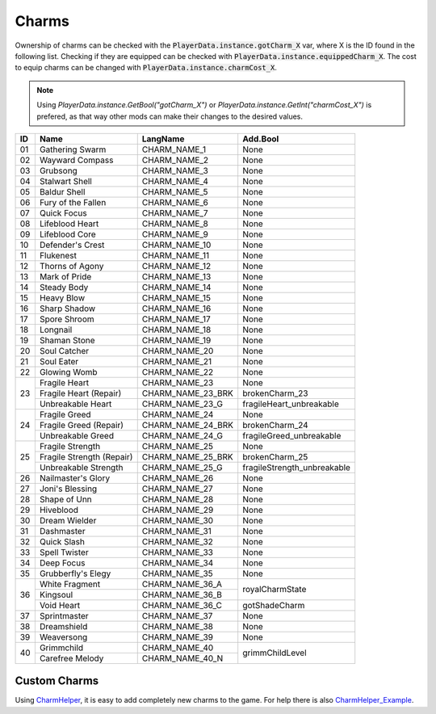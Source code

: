 Charms
======

Ownership of charms can be checked with the :code:`PlayerData.instance.gotCharm_X` var, where X is the ID found in the following list.
Checking if they are equipped can be checked with :code:`PlayerData.instance.equippedCharm_X`.
The cost to equip charms can be changed with :code:`PlayerData.instance.charmCost_X`.

.. note::
   Using `PlayerData.instance.GetBool("gotCharm_X")` or `PlayerData.instance.GetInt("charmCost_X")` is prefered, as that way other mods can make their changes to the desired values.


+----+------------------------------+-------------------+-------------------------------+
| ID | Name                         | LangName          | Add.Bool                      |
+====+==============================+===================+===============================+
| 01 | Gathering Swarm              | CHARM_NAME_1      | None                          |
+----+------------------------------+-------------------+-------------------------------+
| 02 | Wayward Compass              | CHARM_NAME_2      | None                          |
+----+------------------------------+-------------------+-------------------------------+
| 03 | Grubsong                     | CHARM_NAME_3      | None                          |
+----+------------------------------+-------------------+-------------------------------+
| 04 | Stalwart Shell               | CHARM_NAME_4      | None                          |
+----+------------------------------+-------------------+-------------------------------+
| 05 | Baldur Shell                 | CHARM_NAME_5      | None                          |
+----+------------------------------+-------------------+-------------------------------+
| 06 | Fury of the Fallen           | CHARM_NAME_6      | None                          |
+----+------------------------------+-------------------+-------------------------------+
| 07 | Quick Focus                  | CHARM_NAME_7      | None                          |
+----+------------------------------+-------------------+-------------------------------+
| 08 | Lifeblood Heart              | CHARM_NAME_8      | None                          |
+----+------------------------------+-------------------+-------------------------------+
| 09 | Lifeblood Core               | CHARM_NAME_9      | None                          |
+----+------------------------------+-------------------+-------------------------------+
| 10 | Defender's Crest             | CHARM_NAME_10     | None                          |
+----+------------------------------+-------------------+-------------------------------+
| 11 | Flukenest                    | CHARM_NAME_11     | None                          |
+----+------------------------------+-------------------+-------------------------------+
| 12 | Thorns of Agony              | CHARM_NAME_12     | None                          |
+----+------------------------------+-------------------+-------------------------------+
| 13 | Mark of Pride                | CHARM_NAME_13     | None                          |
+----+------------------------------+-------------------+-------------------------------+
| 14 | Steady Body                  | CHARM_NAME_14     | None                          |
+----+------------------------------+-------------------+-------------------------------+
| 15 | Heavy Blow                   | CHARM_NAME_15     | None                          |
+----+------------------------------+-------------------+-------------------------------+
| 16 | Sharp Shadow                 | CHARM_NAME_16     | None                          |
+----+------------------------------+-------------------+-------------------------------+
| 17 | Spore Shroom                 | CHARM_NAME_17     | None                          |
+----+------------------------------+-------------------+-------------------------------+
| 18 | Longnail                     | CHARM_NAME_18     | None                          |
+----+------------------------------+-------------------+-------------------------------+
| 19 | Shaman Stone                 | CHARM_NAME_19     | None                          |
+----+------------------------------+-------------------+-------------------------------+
| 20 | Soul Catcher                 | CHARM_NAME_20     | None                          |
+----+------------------------------+-------------------+-------------------------------+
| 21 | Soul Eater                   | CHARM_NAME_21     | None                          |
+----+------------------------------+-------------------+-------------------------------+
| 22 | Glowing Womb                 | CHARM_NAME_22     | None                          |
+----+------------------------------+-------------------+-------------------------------+
|    | Fragile Heart                | CHARM_NAME_23     | None                          |
|    +------------------------------+-------------------+-------------------------------+
| 23 | Fragile Heart (Repair)       | CHARM_NAME_23_BRK | brokenCharm_23                |
|    +------------------------------+-------------------+-------------------------------+
|    | Unbreakable Heart            | CHARM_NAME_23_G   | fragileHeart_unbreakable      |
+----+------------------------------+-------------------+-------------------------------+
|    | Fragile Greed                | CHARM_NAME_24     | None                          |
|    +------------------------------+-------------------+-------------------------------+
| 24 | Fragile Greed (Repair)       | CHARM_NAME_24_BRK | brokenCharm_24                |
|    +------------------------------+-------------------+-------------------------------+
|    | Unbreakable Greed            | CHARM_NAME_24_G   | fragileGreed_unbreakable      |
+----+------------------------------+-------------------+-------------------------------+
|    | Fragile Strength             | CHARM_NAME_25     | None                          |
|    +------------------------------+-------------------+-------------------------------+
| 25 | Fragile Strength (Repair)    | CHARM_NAME_25_BRK | brokenCharm_25                |
|    +------------------------------+-------------------+-------------------------------+
|    | Unbreakable Strength         | CHARM_NAME_25_G   | fragileStrength_unbreakable   |
+----+------------------------------+-------------------+-------------------------------+
| 26 | Nailmaster's Glory           | CHARM_NAME_26     | None                          |
+----+------------------------------+-------------------+-------------------------------+
| 27 | Joni's Blessing              | CHARM_NAME_27     | None                          |
+----+------------------------------+-------------------+-------------------------------+
| 28 | Shape of Unn                 | CHARM_NAME_28     | None                          |
+----+------------------------------+-------------------+-------------------------------+
| 29 | Hiveblood                    | CHARM_NAME_29     | None                          |
+----+------------------------------+-------------------+-------------------------------+
| 30 | Dream Wielder                | CHARM_NAME_30     | None                          |
+----+------------------------------+-------------------+-------------------------------+
| 31 | Dashmaster                   | CHARM_NAME_31     | None                          |
+----+------------------------------+-------------------+-------------------------------+
| 32 | Quick Slash                  | CHARM_NAME_32     | None                          |
+----+------------------------------+-------------------+-------------------------------+
| 33 | Spell Twister                | CHARM_NAME_33     | None                          |
+----+------------------------------+-------------------+-------------------------------+
| 34 | Deep Focus                   | CHARM_NAME_34     | None                          |
+----+------------------------------+-------------------+-------------------------------+
| 35 | Grubberfly's Elegy           | CHARM_NAME_35     | None                          |
+----+------------------------------+-------------------+-------------------------------+
|    | White Fragment               | CHARM_NAME_36_A   | royalCharmState               |
|    +------------------------------+-------------------+                               +
| 36 | Kingsoul                     | CHARM_NAME_36_B   |                               |
|    +------------------------------+-------------------+-------------------------------+
|    | Void Heart                   | CHARM_NAME_36_C   | gotShadeCharm                 |
+----+------------------------------+-------------------+-------------------------------+
| 37 | Sprintmaster                 | CHARM_NAME_37     | None                          |
+----+------------------------------+-------------------+-------------------------------+
| 38 | Dreamshield                  | CHARM_NAME_38     | None                          |
+----+------------------------------+-------------------+-------------------------------+
| 39 | Weaversong                   | CHARM_NAME_39     | None                          |
+----+------------------------------+-------------------+-------------------------------+
| 40 | Grimmchild                   | CHARM_NAME_40     |                               |
|    +------------------------------+-------------------+                               +
|    | Carefree Melody              | CHARM_NAME_40_N   | grimmChildLevel               |
+----+------------------------------+-------------------+-------------------------------+

Custom Charms
^^^^^^^^^^^^^

Using CharmHelper_, it is easy to add completely new charms to the game. For help there is also CharmHelper_Example_.




.. _CharmHelper: https://radiance.host/apidocs/SFCore.html
.. _CharmHelper_Example: https://radiance.host/apidocs/SFCore.html